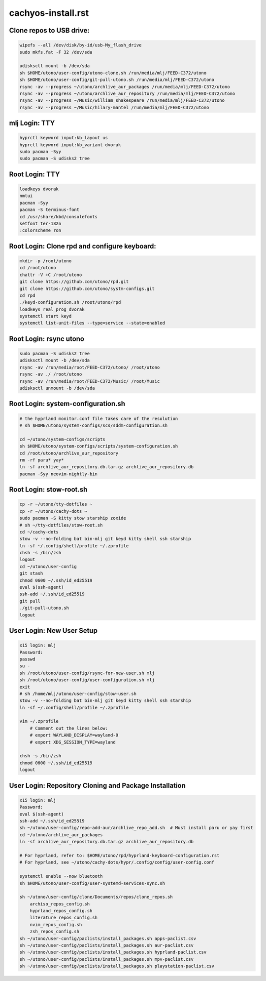 cachyos-install.rst
===================

Clone repos to USB drive:
-------------------------

.. code-block:: bash

    wipefs --all /dev/disk/by-id/usb-My_flash_drive
    sudo mkfs.fat -F 32 /dev/sda

    udisksctl mount -b /dev/sda
    sh $HOME/utono/user-config/utono-clone.sh /run/media/mlj/FEED-C372/utono
    sh $HOME/utono/user-config/git-pull-utono.sh /run/media/mlj/FEED-C372/utono
    rsync -av --progress ~/utono/archlive_aur_packages /run/media/mlj/FEED-C372/utono
    rsync -av --progress ~/utono/archlive_aur_repository /run/media/mlj/FEED-C372/utono
    rsync -av --progress ~/Music/william_shakespeare /run/media/mlj/FEED-C372/utono
    rsync -av --progress ~/Music/hilary-mantel /run/media/mlj/FEED-C372/utono

mlj Login: TTY
---------------

.. code-block:: bash

    hyprctl keyword input:kb_layout us
    hyprctl keyword input:kb_variant dvorak
    sudo pacman -Syy
    sudo pacman -S udisks2 tree



Root Login: TTY
---------------

.. code-block:: bash

	loadkeys dvorak
	nmtui
	pacman -Syy
	pacman -S terminus-font
	cd /usr/share/kbd/consolefonts
	setfont ter-132n
	:colorscheme ron

Root Login: Clone rpd and configure keyboard:
---------------------------------------------

.. code-block:: bash

	mkdir -p /root/utono
	cd /root/utono
	chattr -V +C /root/utono
	git clone https://github.com/utono/rpd.git
	git clone https://github.com/utono/systm-configs.git
	cd rpd
	./keyd-configuration.sh /root/utono/rpd
	loadkeys real_prog_dvorak
	systemctl start keyd
	systemctl list-unit-files --type=service --state=enabled


Root Login: rsync utono
-----------------------

.. code-block:: bash
    
	sudo pacman -S udisks2 tree
	udisksctl mount -b /dev/sda
	rsync -av /run/media/root/FEED-C372/utono/ /root/utono
	rsync -av ./ /root/utono
	rsync -av /run/media/root/FEED-C372/Music/ /root/Music
	udisksctl unmount -b /dev/sda

Root Login: system-configuration.sh
-----------------------------------

.. code-block:: bash

    # the hyprland monitor.conf file takes care of the resolution
    # sh $HOME/utono/system-configs/scs/sddm-configuration.sh

    cd ~/utono/system-configs/scripts
    sh $HOME/utono/system-configs/scripts/system-configuration.sh   
    cd /root/utono/archlive_aur_repository
    rm -rf paru* yay*
    ln -sf archlive_aur_repository.db.tar.gz archlive_aur_repository.db
    pacman -Syy neovim-nightly-bin


Root Login: stow-root.sh
------------------------

.. code-block:: bash

    cp -r ~/utono/tty-dotfiles ~
    cp -r ~/utono/cachy-dots ~
    sudo pacman -S kitty stow starship zoxide
    # sh ~/tty-dotfiles/stow-root.sh
    cd ~/cachy-dots
    stow -v --no-folding bat bin-mlj git keyd kitty shell ssh starship
    ln -sf ~/.config/shell/profile ~/.zprofile
    chsh -s /bin/zsh
    logout
    cd ~/utono/user-config
    git stash
    chmod 0600 ~/.ssh/id_ed25519
    eval $(ssh-agent)
    ssh-add ~/.ssh/id_ed25519
    git pull
    ./git-pull-utono.sh
    logout


User Login: New User Setup
--------------------------
.. code-block:: bash

    x15 login: mlj
    Password:
    passwd
    su -
    sh /root/utono/user-config/rsync-for-new-user.sh mlj
    sh /root/utono/user-config/user-configuration.sh mlj
    exit
    # sh /home/mlj/utono/user-config/stow-user.sh
    stow -v --no-folding bat bin-mlj git keyd kitty shell ssh starship
    ln -sf ~/.config/shell/profile ~/.zprofile

    vim ~/.zprofile
        # Comment out the lines below:
        # export WAYLAND_DISPLAY=wayland-0
        # export XDG_SESSION_TYPE=wayland

    chsh -s /bin/zsh
    chmod 0600 ~/.ssh/id_ed25519
    logout

User Login: Repository Cloning and Package Installation
-------------------------------------------------------

.. code-block:: bash

    x15 login: mlj
    Password:
    eval $(ssh-agent)
    ssh-add ~/.ssh/id_ed25519
    sh ~/utono/user-config/repo-add-aur/archlive_repo_add.sh  # Must install paru or yay first
    cd ~/utono/archlive_aur_packages
    ln -sf archlive_aur_repository.db.tar.gz archlive_aur_repository.db

    # For hyprland, refer to: $HOME/utono/rpd/hyprland-keyboard-configuration.rst
    # For hyprland, see ~/utono/cachy-dots/hypr/.config/config/user-config.conf

    systemctl enable --now bluetooth
    sh $HOME/utono/user-config/user-systemd-services-sync.sh

    sh ~/utono/user-config/clone/Documents/repos/clone_repos.sh
        archiso_repos_config.sh
        hyprland_repos_config.sh
        literature_repos_config.sh
        nvim_repos_config.sh
        zsh_repos_config.sh
    sh ~/utono/user-config/paclists/install_packages.sh apps-paclist.csv
    sh ~/utono/user-config/paclists/install_packages.sh aur-paclist.csv
    sh ~/utono/user-config/paclists/install_packages.sh hyprland-paclist.csv
    sh ~/utono/user-config/paclists/install_packages.sh mpv-paclist.csv
    sh ~/utono/user-config/paclists/install_packages.sh playstation-paclist.csv


